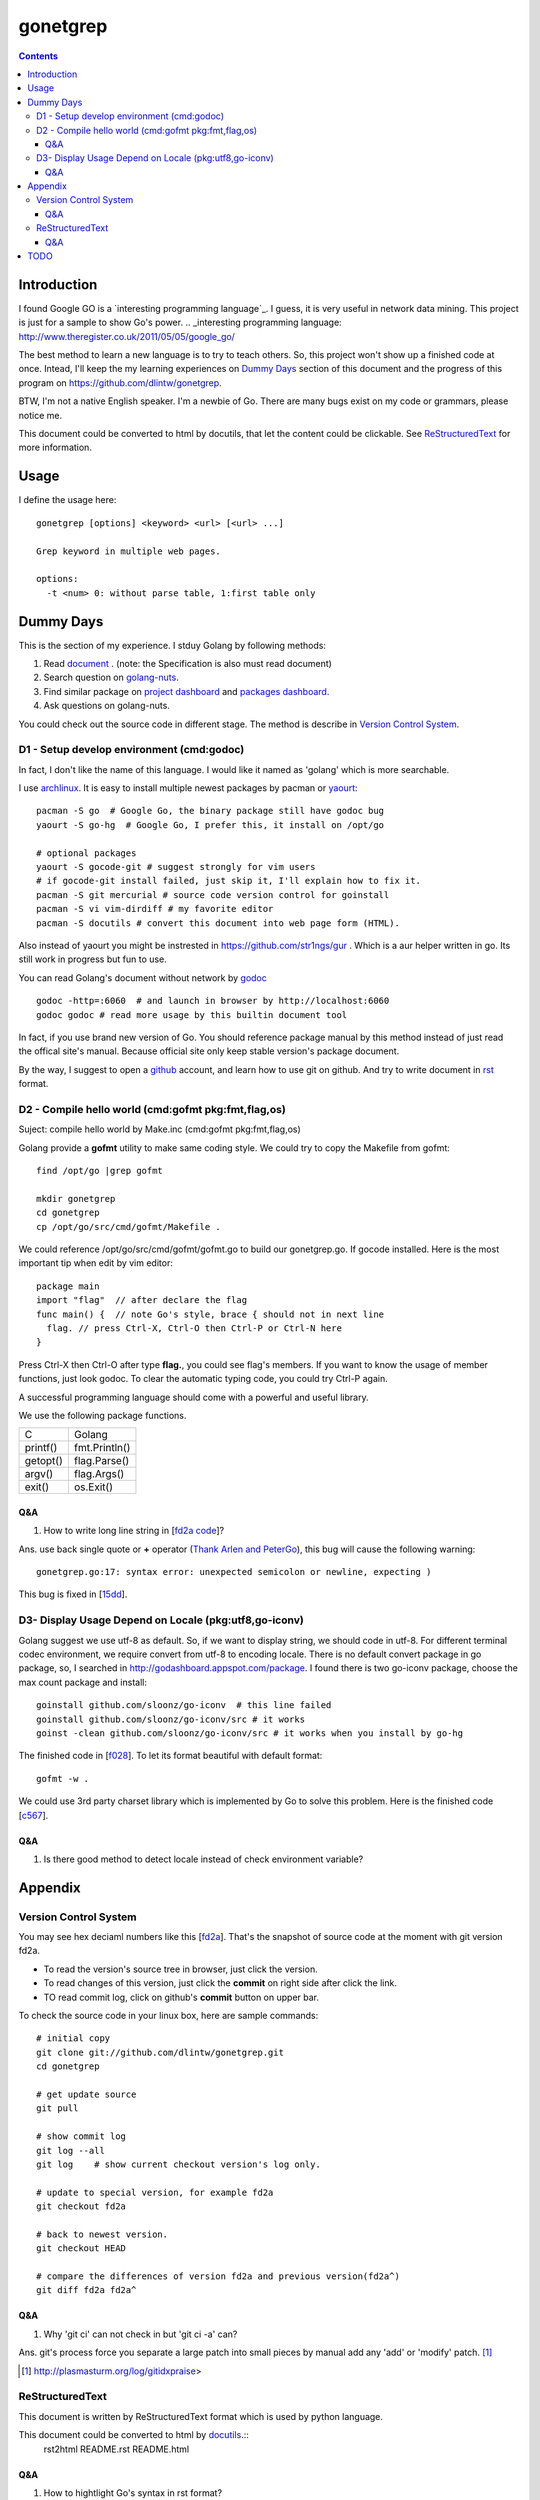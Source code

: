 gonetgrep
#########

.. contents::

Introduction
^^^^^^^^^^^^

I found Google GO is a `interesting programming language`_.
I guess, it is very useful in network data mining.
This project is just for a sample to show Go's power.
.. _interesting programming language: http://www.theregister.co.uk/2011/05/05/google_go/

The best method to learn a new language is to try to teach
others.  So, this project won't show up a finished code 
at once.  Intead, I'll keep the my learning experiences
on `Dummy Days`_ section of this document and the progress of this program 
on https://github.com/dlintw/gonetgrep.

BTW, I'm not a native English speaker.  I'm a newbie of Go.
There are many bugs exist on my code or grammars, please notice me.

This document could be converted to html by docutils, that let the content 
could be clickable. See `ReStructuredText`_ for more information.

Usage
^^^^^

I define the usage here::

  gonetgrep [options] <keyword> <url> [<url> ...]

  Grep keyword in multiple web pages.

  options:
    -t <num> 0: without parse table, 1:first table only

Dummy Days
^^^^^^^^^^

This is the section of my experience.
I stduy Golang by following methods:

1. Read document_ . (note: the Specification is also must read document)
2. Search question on golang-nuts_.
3. Find similar package on `project dashboard`_ and `packages dashboard`_.
4. Ask questions on golang-nuts.

.. _document: http://golang.org/doc/docs.html
.. _golang-nuts: http://groups.google.com/group/golang-nuts
.. _project dashboard: http://godashboard.appspot.com/project
.. _packages dashboard: http://godashboard.appspot.com/package

You could check out the source code in different stage. The method is describe
in `Version Control System`_.

D1 - Setup develop environment (cmd:godoc)
==========================================

In fact, I don't like the name of this language.
I would like it named as 'golang' which is more searchable.

I use archlinux_.  It is easy to install multiple newest packages by 
pacman or yaourt_::

  pacman -S go  # Google Go, the binary package still have godoc bug
  yaourt -S go-hg  # Google Go, I prefer this, it install on /opt/go

  # optional packages
  yaourt -S gocode-git # suggest strongly for vim users
  # if gocode-git install failed, just skip it, I'll explain how to fix it.
  pacman -S git mercurial # source code version control for goinstall
  pacman -S vi vim-dirdiff # my favorite editor
  pacman -S docutils # convert this document into web page form (HTML).

Also instead of yaourt you might be instrested in
https://github.com/str1ngs/gur . Which is a aur helper written in go.
Its still work in progress but fun to use.

.. _archlinux: http://www.archlinux.org
.. _yaourt: https://wiki.archlinux.org/index.php/Yaourt

You can read Golang's document without network by godoc_ ::

  godoc -http=:6060  # and launch in browser by http://localhost:6060
  godoc godoc # read more usage by this builtin document tool

In fact, if you use brand new version of Go.  You should reference package 
manual by this method instead of just read the offical site's manual.  
Because official site only keep stable version's package document.

By the way, I suggest to open a github_ account, and learn how to use 
git on github. And try to write document in rst_ format.

.. _github: https://github.com
.. _rst: http://docutils.sourceforge.net/docs/user/rst/quickref.html
.. _godoc: http://golang.org/cmd/godoc

D2 - Compile hello world (cmd:gofmt pkg:fmt,flag,os)
====================================================

Suject: compile hello world by Make.inc (cmd:gofmt pkg:fmt,flag,os)

Golang provide a **gofmt** utility to make same coding style.
We could try to copy the Makefile from gofmt::
  
  find /opt/go |grep gofmt

  mkdir gonetgrep
  cd gonetgrep
  cp /opt/go/src/cmd/gofmt/Makefile .

We could reference /opt/go/src/cmd/gofmt/gofmt.go to build our gonetgrep.go.
If gocode installed.  Here is the most important tip when edit by vim editor::

  package main
  import "flag"  // after declare the flag
  func main() {  // note Go's style, brace { should not in next line
    flag. // press Ctrl-X, Ctrl-O then Ctrl-P or Ctrl-N here
  }

Press Ctrl-X then Ctrl-O after type **flag.**, you could see flag's members.
If you want to know the usage of member functions, just look godoc.
To clear the automatic typing code, you could try Ctrl-P again.

A successful programming language should come with a powerful and useful 
library. 

We use the following package functions.

======== =============
C        Golang
printf() fmt.Println()
getopt() flag.Parse()
argv()   flag.Args()
exit()   os.Exit()
======== =============


Q&A
---

1. How to write long line string in [`fd2a code`_]?  

Ans. use back single quote or **+** operator (`Thank Arlen and PeterGo`_), this bug will cause the 
following warning::

  gonetgrep.go:17: syntax error: unexpected semicolon or newline, expecting )

This bug is fixed in [15dd_].

.. _fd2a code: https://github.com/dlintw/gonetgrep/blob/fd2a/gonetgrep.go#L18
.. _Thank Arlen and PeterGo: http://groups.google.com/group/golang-nuts/browse_thread/thread/a995c49934392b27
.. _15dd: https://github.com/dlintw/gonetgrep/commit/15dd

.. code time: Wed May  4 06:26:54 ~ 07:33:02 CST 2011

D3- Display Usage Depend on Locale (pkg:utf8,go-iconv)
======================================================

Golang suggest we use utf-8 as default.  So, if we want to display string,
we should code in utf-8.  For different terminal codec environment, we require
convert from utf-8 to encoding locale. There is no default convert package
in go package, so, I searched in http://godashboard.appspot.com/package.
I found there is two go-iconv package, choose the max count package and install::

  goinstall github.com/sloonz/go-iconv  # this line failed
  goinstall github.com/sloonz/go-iconv/src # it works
  goinst -clean github.com/sloonz/go-iconv/src # it works when you install by go-hg

The finished code in [f028_]. To let its format beautiful with default format::
  
  gofmt -w .

We could use 3rd party charset library which is implemented by Go to solve this problem. Here is the finished code [c567_].

.. _f028: https://github.com/dlintw/gonetgrep/commit/f028
.. _c567: https://github.com/dlintw/gonetgrep/commit/c567

.. code time: Sat May  7 12:16:15~14:10 CST 2011

Q&A
----

1. Is there good method to detect locale instead of check environment variable?
 

Appendix
^^^^^^^^

Version Control System
======================

You may see hex deciaml numbers like this [fd2a_].
That's the snapshot of source code at the moment with git version fd2a.

* To read the version's source tree in browser, just click the version.
* To read changes of this version, just click the **commit** on right side 
  after click the link.
* TO read commit log, click on github's **commit** button on upper bar.

.. _fd2a: https://github.com/dlintw/gonetgrep/tree/fd2a

To check the source code in your linux box, here are sample commands::

  # initial copy
  git clone git://github.com/dlintw/gonetgrep.git 
  cd gonetgrep

  # get update source
  git pull 

  # show commit log
  git log --all
  git log    # show current checkout version's log only.

  # update to special version, for example fd2a
  git checkout fd2a

  # back to newest version.
  git checkout HEAD

  # compare the differences of version fd2a and previous version(fd2a^)
  git diff fd2a fd2a^

Q&A
----

1. Why 'git ci' can not check in but 'git ci -a' can?  

Ans.  git's process force you separate a large patch into small pieces by manual add any 'add' or 'modify' patch. [#ga]_

.. [#ga] http://plasmasturm.org/log/gitidxpraise>
 
ReStructuredText
================

This document is written by ReStructuredText format which is used by python language.

This document could be converted to html by `docutils <http://docutils.sourceforge.net>`_.::
  rst2html README.rst README.html

Q&A
---

1. How to hightlight Go's syntax in rst format?


TODO
^^^^

I require help to finish all these jobs. If you can help me. Just fork my source, and notice me to pull your code and document.

* debug code (pkg:log,runtime)
* read test code of official packages (pkg:testing)
* read file line by line (pkg:io)
* find keyword and display line number (pkg:bytes,regexp)
* get web page (pkg:http)
* store to file (pkg:path)
* get multiple web page by goroutine (pkg:sync)
* store history into database (pkg:sqlite)
* get web pages through multiple agents (pkg:gob)
* show web robots's status on web
* build test case (pkg:testing)
* benchmark the code
* balance load of bottleneck
* prevent hardware fail by architecture

.. vim:set sw=2 ts=2 et sta:
